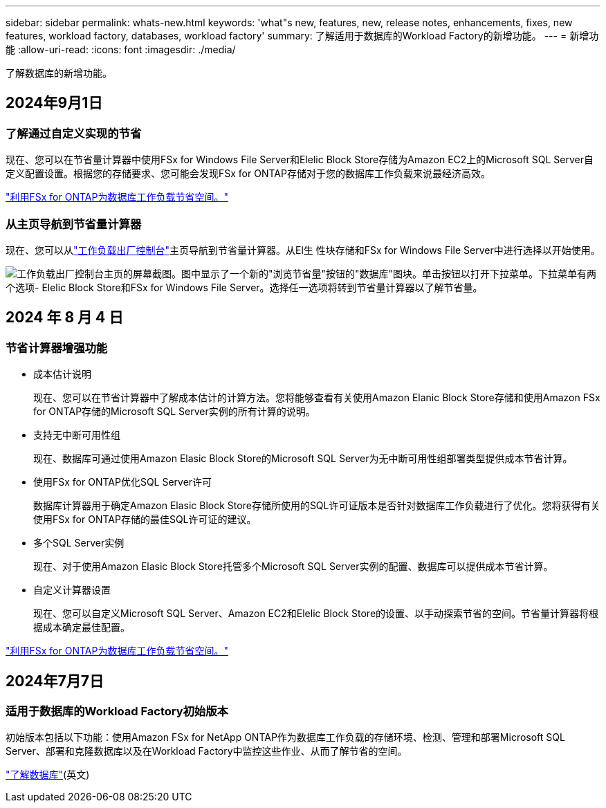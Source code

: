 ---
sidebar: sidebar 
permalink: whats-new.html 
keywords: 'what"s new, features, new, release notes, enhancements, fixes, new features, workload factory, databases, workload factory' 
summary: 了解适用于数据库的Workload Factory的新增功能。 
---
= 新增功能
:allow-uri-read: 
:icons: font
:imagesdir: ./media/


[role="lead"]
了解数据库的新增功能。



== 2024年9月1日



=== 了解通过自定义实现的节省

现在、您可以在节省量计算器中使用FSx for Windows File Server和Elelic Block Store存储为Amazon EC2上的Microsoft SQL Server自定义配置设置。根据您的存储要求、您可能会发现FSx for ONTAP存储对于您的数据库工作负载来说最经济高效。

link:explore-savings.html["利用FSx for ONTAP为数据库工作负载节省空间。"]



=== 从主页导航到节省量计算器

现在、您可以从link:https://console.workloads.netapp.com["工作负载出厂控制台"^]主页导航到节省量计算器。从El生 性块存储和FSx for Windows File Server中进行选择以开始使用。

image:screenshot-explore-savings-home-small.png["工作负载出厂控制台主页的屏幕截图。图中显示了一个新的\"浏览节省量\"按钮的\"数据库\"图块。单击按钮以打开下拉菜单。下拉菜单有两个选项- Elelic Block Store和FSx for Windows File Server。选择任一选项将转到节省量计算器以了解节省量。"]



== 2024 年 8 月 4 日



=== 节省计算器增强功能

* 成本估计说明
+
现在、您可以在节省计算器中了解成本估计的计算方法。您将能够查看有关使用Amazon Elanic Block Store存储和使用Amazon FSx for ONTAP存储的Microsoft SQL Server实例的所有计算的说明。

* 支持无中断可用性组
+
现在、数据库可通过使用Amazon Elasic Block Store的Microsoft SQL Server为无中断可用性组部署类型提供成本节省计算。

* 使用FSx for ONTAP优化SQL Server许可
+
数据库计算器用于确定Amazon Elasic Block Store存储所使用的SQL许可证版本是否针对数据库工作负载进行了优化。您将获得有关使用FSx for ONTAP存储的最佳SQL许可证的建议。

* 多个SQL Server实例
+
现在、对于使用Amazon Elasic Block Store托管多个Microsoft SQL Server实例的配置、数据库可以提供成本节省计算。

* 自定义计算器设置
+
现在、您可以自定义Microsoft SQL Server、Amazon EC2和Elelic Block Store的设置、以手动探索节省的空间。节省量计算器将根据成本确定最佳配置。



link:explore-savings.html["利用FSx for ONTAP为数据库工作负载节省空间。"]



== 2024年7月7日



=== 适用于数据库的Workload Factory初始版本

初始版本包括以下功能：使用Amazon FSx for NetApp ONTAP作为数据库工作负载的存储环境、检测、管理和部署Microsoft SQL Server、部署和克隆数据库以及在Workload Factory中监控这些作业、从而了解节省的空间。

link:learn-databases.html["了解数据库"](英文)
